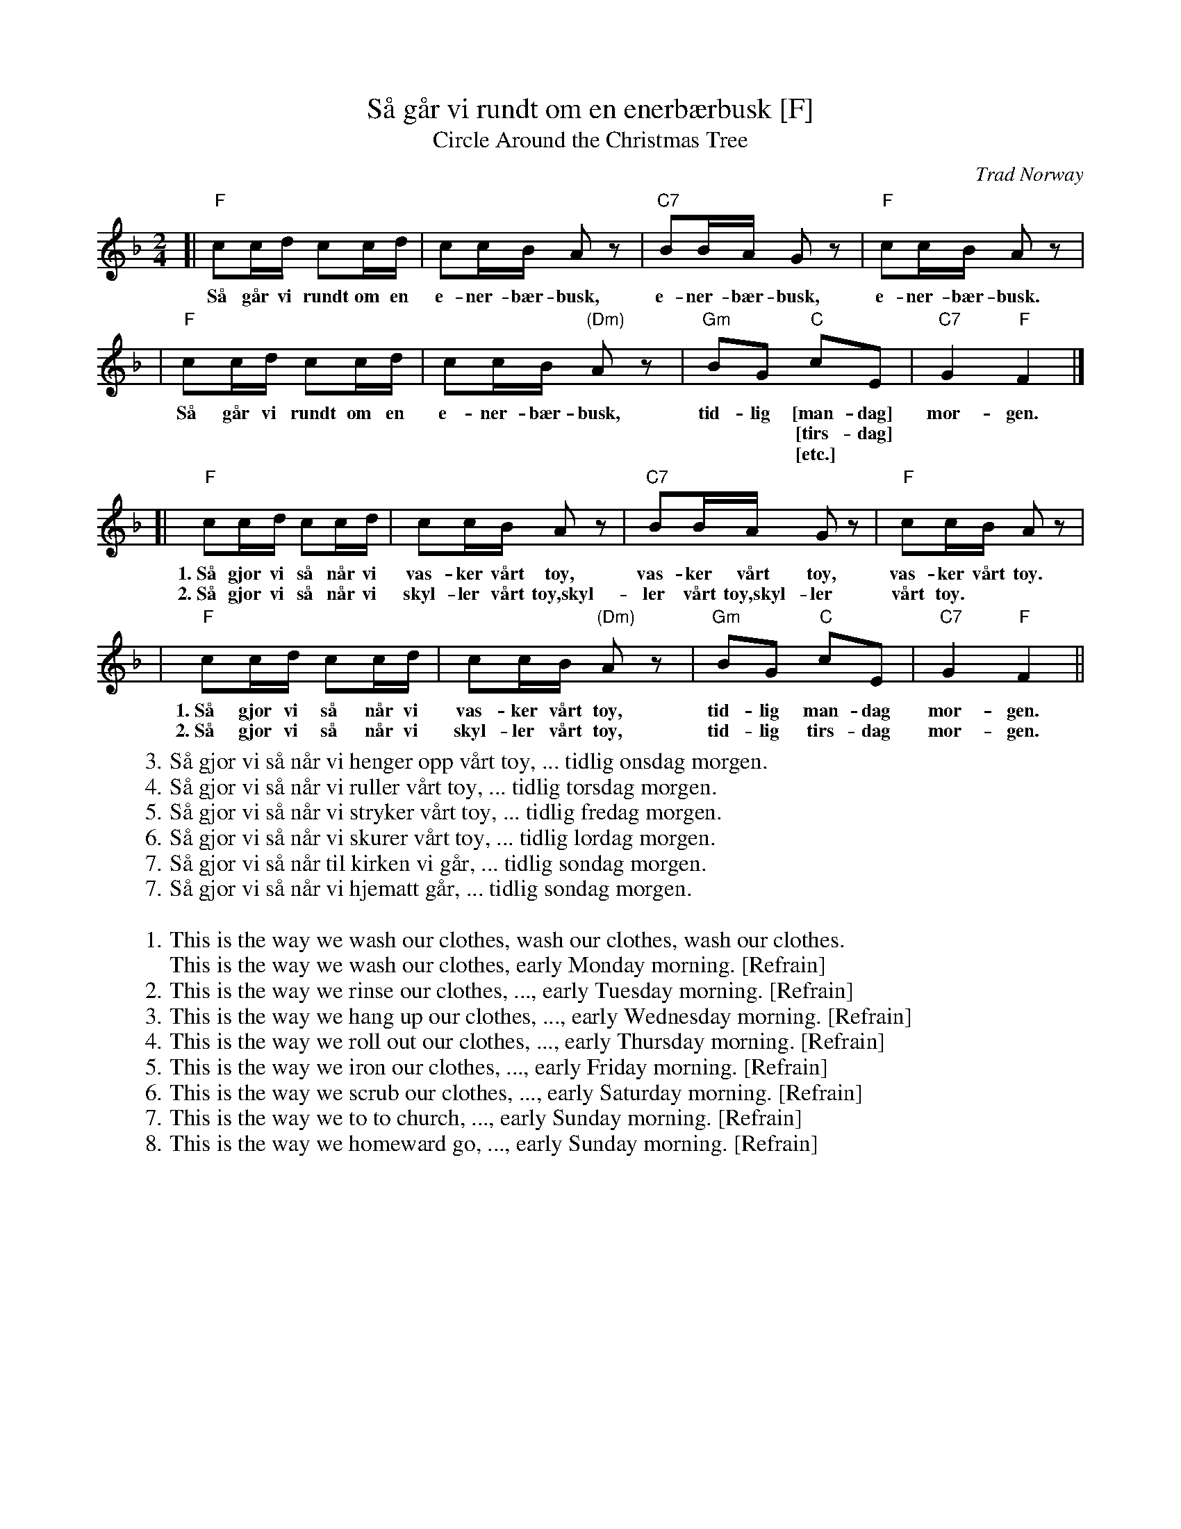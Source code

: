 X: 1
T: S\aa g\aar vi rundt om en enerb\aerbusk [F]
T: Circle Around the Christmas Tree
O: Trad Norway
M: 2/4
L: 1/16
K: F
[| "F"c2cd c2cd | c2cB A2z2 | "C7"B2BA G2z2 | "F"c2cB A2z2 |
w: S\aa g\aar vi rundt om en e-ner-b\aer-busk, e-ner-b\aer-busk, e-ner-b\aer-busk.
| "F"c2cd c2cd | c2cB "(Dm)"A2z2 | "Gm"B2G2 "C"c2E2 | "C7"G4 "F"F4 |]
w: S\aa g\aar vi rundt om en e-ner-b\aer-busk, tid-lig [man-dag] mor-gen.
w: | | | ~ ~ [tirs-dag]
w: | | | ~ ~ [etc.]
[| "F"c2cd c2cd | c2cB A2z2 | "C7"B2BA G2z2 | "F"c2cB A2z2 |
w: 1.~S\aa gj\or vi s\aa n\aar vi vas-ker v\aart t\oy, vas-ker v\aart t\oy, vas-ker v\aart t\oy.
w: 2.~S\aa gj\or vi s\aa n\aar vi skyl-ler v\aart t\oy,skyl-ler v\aart t\oy,skyl-ler v\aart t\oy.
| "F"c2cd c2cd | c2cB "(Dm)"A2z2 | "Gm"B2G2 "C"c2E2 | "C7"G4 "F"F4 ||
w: 1.~S\aa gj\or vi s\aa n\aar vi vas-ker v\aart t\oy, tid-lig man-dag mor-gen.
w: 2.~S\aa gj\or vi s\aa n\aar vi skyl-ler v\aart t\oy, tid-lig tirs-dag mor-gen.
%
W: 3. S\aa gj\or vi s\aa n\aar vi henger opp v\aart t\oy, ... tidlig onsdag morgen.
W: 4. S\aa gj\or vi s\aa n\aar vi ruller v\aart t\oy, ... tidlig torsdag morgen.
W: 5. S\aa gj\or vi s\aa n\aar vi stryker v\aart t\oy, ... tidlig fredag morgen.
W: 6. S\aa gj\or vi s\aa n\aar vi skurer v\aart t\oy, ... tidlig l\ordag morgen.
W: 7. S\aa gj\or vi s\aa n\aar til kirken vi g\aar, ... tidlig s\ondag morgen.
W: 7. S\aa gj\or vi s\aa n\aar vi hjematt g\aar, ... tidlig s\ondag morgen.
W:
W: 1. This is the way we wash our clothes, wash our clothes, wash our clothes.
W:     This is the way we wash our clothes, early Monday morning. [Refrain]
W: 2. This is the way we rinse our clothes, ..., early Tuesday morning. [Refrain]
W: 3. This is the way we hang up our clothes, ..., early Wednesday morning. [Refrain]
W: 4. This is the way we roll out our clothes, ..., early Thursday morning. [Refrain]
W: 5. This is the way we iron our clothes, ..., early Friday morning. [Refrain]
W: 6. This is the way we scrub our clothes, ..., early Saturday morning. [Refrain]
W: 7. This is the way we to to church, ..., early Sunday morning. [Refrain]
W: 8. This is the way we homeward go, ..., early Sunday morning. [Refrain]
